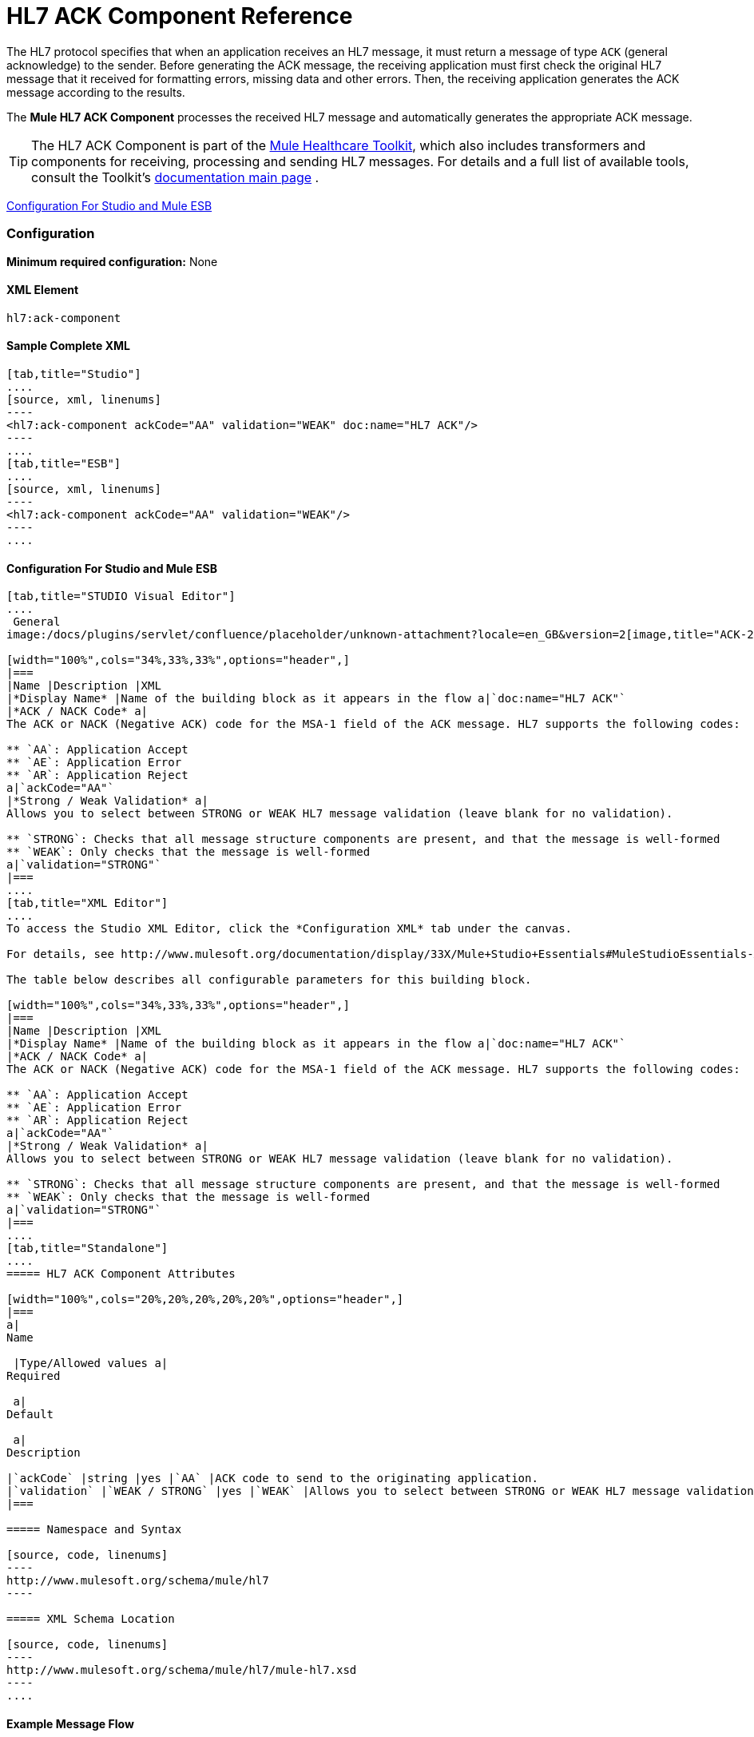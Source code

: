= HL7 ACK Component Reference

The HL7 protocol specifies that when an application receives an HL7 message, it must return a message of type `ACK` (general acknowledge) to the sender. Before generating the ACK message, the receiving application must first check the original HL7 message that it received for formatting errors, missing data and other errors. Then, the receiving application generates the ACK message according to the results.

The *Mule HL7 ACK Component* processes the received HL7 message and automatically generates the appropriate ACK message.

[TIP]
The HL7 ACK Component is part of the http://www.mulesoft.org/documentation/display/33X/Mule+HealthCare+Toolkit[Mule Healthcare Toolkit], which also includes transformers and components for receiving, processing and sending HL7 messages. For details and a full list of available tools, consult the Toolkit's http://www.mulesoft.org/documentation/display/33X/Mule+Healthcare+Toolkit[documentation main page] .

<<Configuration For Studio and Mule ESB>>

=== Configuration

**Minimum required configuration:** None

==== XML Element

[source, code, linenums]
----
hl7:ack-component
----

==== Sample Complete XML

[tabs]
------
[tab,title="Studio"]
....
[source, xml, linenums]
----
<hl7:ack-component ackCode="AA" validation="WEAK" doc:name="HL7 ACK"/>
----
....
[tab,title="ESB"]
....
[source, xml, linenums]
----
<hl7:ack-component ackCode="AA" validation="WEAK"/>
----
....
------

==== Configuration For Studio and Mule ESB

[tabs]
------
[tab,title="STUDIO Visual Editor"]
....
 General
image:/docs/plugins/servlet/confluence/placeholder/unknown-attachment?locale=en_GB&version=2[image,title="ACK-2.png"]

[width="100%",cols="34%,33%,33%",options="header",]
|===
|Name |Description |XML
|*Display Name* |Name of the building block as it appears in the flow a|`doc:name="HL7 ACK"`
|*ACK / NACK Code* a|
The ACK or NACK (Negative ACK) code for the MSA-1 field of the ACK message. HL7 supports the following codes:

** `AA`: Application Accept
** `AE`: Application Error
** `AR`: Application Reject
a|`ackCode="AA"`
|*Strong / Weak Validation* a|
Allows you to select between STRONG or WEAK HL7 message validation (leave blank for no validation).

** `STRONG`: Checks that all message structure components are present, and that the message is well-formed
** `WEAK`: Only checks that the message is well-formed
a|`validation="STRONG"`
|===
....
[tab,title="XML Editor"]
....
To access the Studio XML Editor, click the *Configuration XML* tab under the canvas.

For details, see http://www.mulesoft.org/documentation/display/33X/Mule+Studio+Essentials#MuleStudioEssentials-XMLEditorTipsandTricks[XML Editor trips and tricks].

The table below describes all configurable parameters for this building block.

[width="100%",cols="34%,33%,33%",options="header",]
|===
|Name |Description |XML
|*Display Name* |Name of the building block as it appears in the flow a|`doc:name="HL7 ACK"`
|*ACK / NACK Code* a|
The ACK or NACK (Negative ACK) code for the MSA-1 field of the ACK message. HL7 supports the following codes:

** `AA`: Application Accept
** `AE`: Application Error
** `AR`: Application Reject
a|`ackCode="AA"`
|*Strong / Weak Validation* a|
Allows you to select between STRONG or WEAK HL7 message validation (leave blank for no validation).

** `STRONG`: Checks that all message structure components are present, and that the message is well-formed
** `WEAK`: Only checks that the message is well-formed
a|`validation="STRONG"`
|===
....
[tab,title="Standalone"]
....
===== HL7 ACK Component Attributes

[width="100%",cols="20%,20%,20%,20%,20%",options="header",]
|===
a|
Name

 |Type/Allowed values a|
Required

 a|
Default

 a|
Description

|`ackCode` |string |yes |`AA` |ACK code to send to the originating application.
|`validation` |`WEAK / STRONG` |yes |`WEAK` |Allows you to select between STRONG or WEAK HL7 message validation.
|===

===== Namespace and Syntax

[source, code, linenums]
----
http://www.mulesoft.org/schema/mule/hl7
----

===== XML Schema Location

[source, code, linenums]
----
http://www.mulesoft.org/schema/mule/hl7/mule-hl7.xsd
----
....
------

==== Example Message Flow

To send an ACK message to the originating application, place the ACK Component before an HL7 Outbound Endpoint configured with the host name and listening port of the originating application. Consult the link:/docs/display/33X/Testing+with+HAPI+TestPanel[example] page to see a simple flow that sends an ACK message using the link:/docs/display/33X/All+Flow+Control+Reference[All Flow Control] and the link:/docs/display/33X/Cache+Scope[Cache Scope], as well as a more complex link:/docs/display/33X/HL7+Examples[example] showing how to create and send a custom ACK message.
